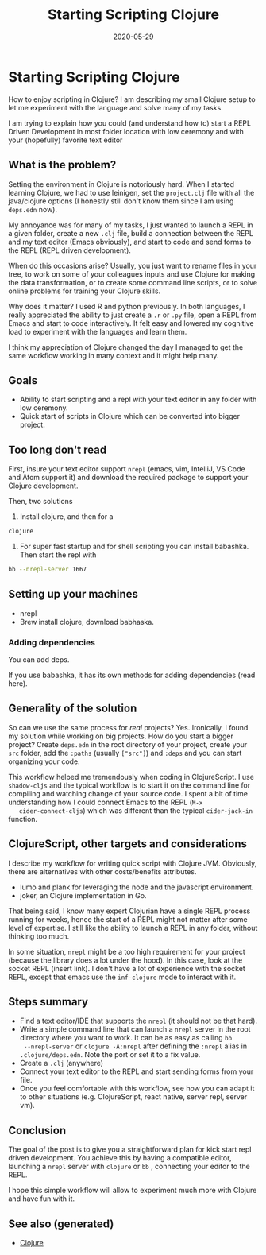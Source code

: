 :PROPERTIES:
:ID:       25497709-b5d5-4ab5-ba45-d159143e7748
:ROAM_ALIASES: clj/beginner starting-scripting-clojure
:END:
#+TITLE: Starting Scripting Clojure
#+OPTIONS: toc:nil
#+DATE: 2020-05-29
#+filetags: :scripting:beginner:start:clj:clojure:

* Starting Scripting Clojure

  How to enjoy scripting in Clojure? I am describing my small Clojure setup to
  let me experiment with the language and solve many of my tasks.

  I am trying to explain how you could (and understand how to) start a REPL
  Driven Development in most folder location with low ceremony and with your
  (hopefully) favorite text editor

** What is the problem?

   Setting the environment in Clojure is notoriously hard. When I started
   learning Clojure, we had to use leinigen, set the ~project.clj~ file with
   all the java/clojure options (I honestly still don't know them since I am
   using ~deps.edn~ now).

   My annoyance was for many of my tasks, I just wanted to launch a REPL in a
   given folder, create a new ~.clj~ file, build a connection between the REPL
   and my text editor (Emacs obviously), and start to code and send forms to
   the REPL (REPL driven development).

   When do this occasions arise? Usually, you just want to rename files in your
   tree, to work on some of your colleagues inputs and use Clojure for making
   the data transformation, or to create some command line scripts, or to solve
   online problems for training your Clojure skills.

   Why does it matter? I used R and python previously. In both languages, I
   really appreciated the ability to just create a ~.r~ or ~.py~ file, open a
   REPL from Emacs and start to code interactively. It felt easy and lowered my
   cognitive load to experiment with the languages and learn them.

   I think my appreciation of Clojure changed the day I managed to get the same
   workflow working in many context and it might help many.

** Goals

   - Ability to start scripting and a repl with your text editor in any folder
     with low ceremony.
   - Quick start of scripts in Clojure which can be converted into bigger project.

** Too long don't read

   First, insure your text editor support ~nrepl~ (emacs, vim, IntelliJ, VS
   Code and Atom support it) and download the required package to support your
   Clojure development.

   Then, two solutions

   1. Install clojure, and then for a
   #+BEGIN_SRC bash
     clojure
   #+END_SRC

   2. For super fast startup and for shell scripting you can install
      babashka. Then start the repl with
   #+BEGIN_SRC bash
     bb --nrepl-server 1667
   #+END_SRC

** Setting up your machines

   - nrepl
   - Brew install clojure, download babhaska.

*** Adding dependencies

    You can add deps.

    If you use babashka, it has its own methods for adding dependencies (read
    here).

** Generality of the solution

   So can we use the same process for /real/ projects? Yes. Ironically, I found
   my solution while working on big projects. How do you start a bigger
   project? Create ~deps.edn~ in the root directory of your project, create
   your ~src~ folder, add the ~:paths~ (usually ~["src"]~) and ~:deps~ and you
   can start organizing your code.

   This workflow helped me tremendously when coding in ClojureScript. I use
   ~shadow-cljs~ and the typical workflow is to start it on the command line
   for compiling and watching change of your source code. I spent a bit of time
   understanding how I could connect Emacs to the REPL (~M-x
   cider-connect-cljs~) which was different than the typical ~cider-jack-in~
   function.

** ClojureScript, other targets and considerations

   I describe my workflow for writing quick script with Clojure JVM. Obviously,
   there are alternatives with other costs/benefits attributes.

   - lumo and plank for leveraging the node and the javascript environment.
   - joker, an Clojure implementation in Go.

   That being said, I know many expert Clojurian have a single REPL process
   running for weeks, hence the start of a REPL might not matter after some
   level of expertise. I still like the ability to launch a REPL in any folder,
   without thinking too much.

   In some situation, ~nrepl~ might be a too high requirement for your project
   (because the library does a lot under the hood). In this case, look at the
   socket REPL (insert link). I don't have a lot of experience with the socket
   REPL, except that emacs use the ~inf-clojure~ mode to interact with it.

** Steps summary

   - Find a text editor/IDE that supports the ~nrepl~ (it should not be that
     hard).
   - Write a simple command line that can launch a ~nrepl~ server in the
     root directory where you want to work. It can be as easy as calling ~bb
     --nrepl-server~ or ~clojure -A:nrepl~ after defining the ~:nrepl~ alias in
     ~.clojure/deps.edn~. Note the port or set it to a fix value.
   - Create a ~.clj~ (anywhere)
   - Connect your text editor to the REPL and start sending forms from your file.
   - Once you feel comfortable with this workflow, see how you can adapt it to
     other situations (e.g. ClojureScript, react native, server repl, server vm).

** Conclusion

   The goal of the post is to give you a straightforward plan for kick start
   repl driven development. You achieve this by having a compatible editor,
   launching a ~nrepl~ server with ~clojure~ or ~bb~ , connecting your editor
   to the REPL.

   I hope this simple workflow will allow to experiment much more with Clojure
   and have fun with it.


** See also (generated)

   - [[file:../decks/clojure.org][Clojure]]

